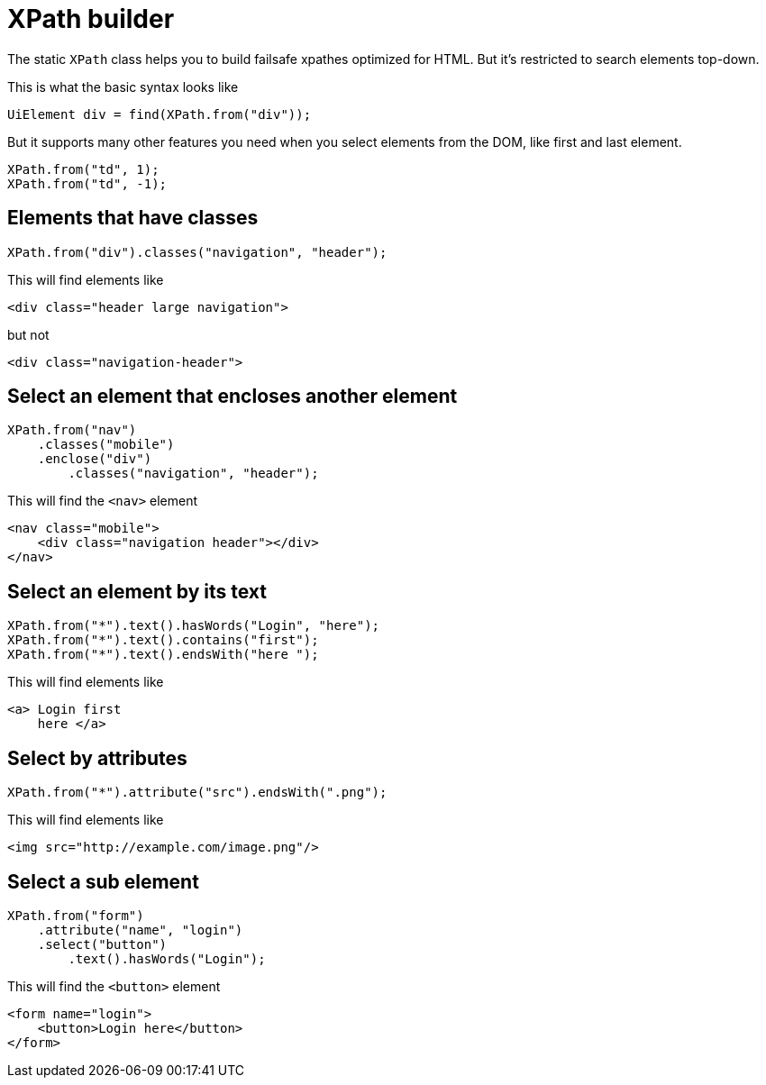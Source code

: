 = XPath builder

The static `XPath` class helps you to build failsafe xpathes optimized for HTML. But it's restricted to search elements top-down.

This is what the basic syntax looks like
```java
UiElement div = find(XPath.from("div"));
```

But it supports many other features you need when you select
elements from the DOM, like first and last element.
```java
XPath.from("td", 1);
XPath.from("td", -1);
```

== Elements that have classes

```java
XPath.from("div").classes("navigation", "header");
```
This will find elements like
```html
<div class="header large navigation">
```
but not
```html
<div class="navigation-header">
```

== Select an element that encloses another element

```java
XPath.from("nav")
    .classes("mobile")
    .enclose("div")
        .classes("navigation", "header");
```

This will find the `<nav>` element
```html
<nav class="mobile">
    <div class="navigation header"></div>
</nav>
```

== Select an element by its text
```java
XPath.from("*").text().hasWords("Login", "here");
XPath.from("*").text().contains("first");
XPath.from("*").text().endsWith("here ");
```
This will find elements like
```html
<a> Login first
    here </a>
```

== Select by attributes

```java
XPath.from("*").attribute("src").endsWith(".png");
```

This will find elements like

```html
<img src="http://example.com/image.png"/>
```

== Select a sub element
```java
XPath.from("form")
    .attribute("name", "login")
    .select("button")
        .text().hasWords("Login");
```
This will find the `<button>` element
```html
<form name="login">
    <button>Login here</button>
</form>
```
